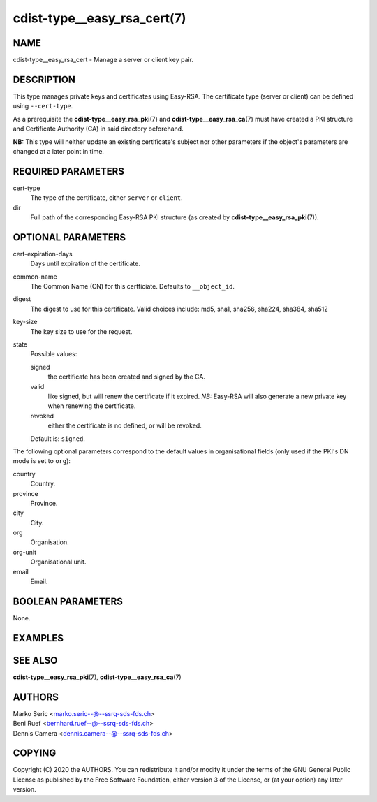 cdist-type__easy_rsa_cert(7)
============================

NAME
----
cdist-type__easy_rsa_cert - Manage a server or client key pair.


DESCRIPTION
-----------
This type manages private keys and certificates using Easy-RSA.
The certificate type (server or client) can be defined using ``--cert-type``.

As a prerequisite the :strong:`cdist-type__easy_rsa_pki`\ (7) and
:strong:`cdist-type__easy_rsa_ca`\ (7) must have created a PKI structure and
Certificate Authority (CA) in said directory beforehand.

**NB:** This type will neither update an existing certificate's subject nor
other parameters if the object's parameters are changed at a later point in
time.


REQUIRED PARAMETERS
-------------------
cert-type
    The type of the certificate, either ``server`` or ``client``.
dir
    Full path of the corresponding Easy-RSA PKI structure (as created by
    :strong:`cdist-type__easy_rsa_pki`\ (7)).


OPTIONAL PARAMETERS
-------------------
cert-expiration-days
    Days until expiration of the certificate.
common-name
    The Common Name (CN) for this certficiate.
    Defaults to ``__object_id``.
digest
    The digest to use for this certificate.
    Valid choices include: md5, sha1, sha256, sha224, sha384, sha512
key-size
    The key size to use for the request.
state
    Possible values:

    signed
        the certificate has been created and signed by the CA.
    valid
        like signed, but will renew the certificate if it expired.
        *NB:* Easy-RSA will also generate a new private key when renewing the
        certificate.
    revoked
        either the certificate is no defined, or will be revoked.

    Default is: ``signed``.


The following optional parameters correspond to the default values in
organisational fields (only used if the PKI's DN mode is set to ``org``):

country
    Country.
province
    Province.
city
    City.
org
    Organisation.
org-unit
    Organisational unit.
email
    Email.


BOOLEAN PARAMETERS
------------------
None.


EXAMPLES
--------

.. code-block:: sh
    # server certificate
    __easy_rsa_cert openvpn-server \
        --dir /etc/easy-rsa \
        --cert-type server

    # client certificate
    __easy_rsa_cert janedoe \
        --dir /etc/easy-rsa \
        --cert-type client


SEE ALSO
--------
:strong:`cdist-type__easy_rsa_pki`\ (7),
:strong:`cdist-type__easy_rsa_ca`\ (7)


AUTHORS
-------
| Marko Seric <marko.seric--@--ssrq-sds-fds.ch>
| Beni Ruef <bernhard.ruef--@--ssrq-sds-fds.ch>
| Dennis Camera <dennis.camera--@--ssrq-sds-fds.ch>


COPYING
-------
Copyright \(C) 2020 the AUTHORS. You can redistribute it
and/or modify it under the terms of the GNU General Public License as
published by the Free Software Foundation, either version 3 of the
License, or (at your option) any later version.
